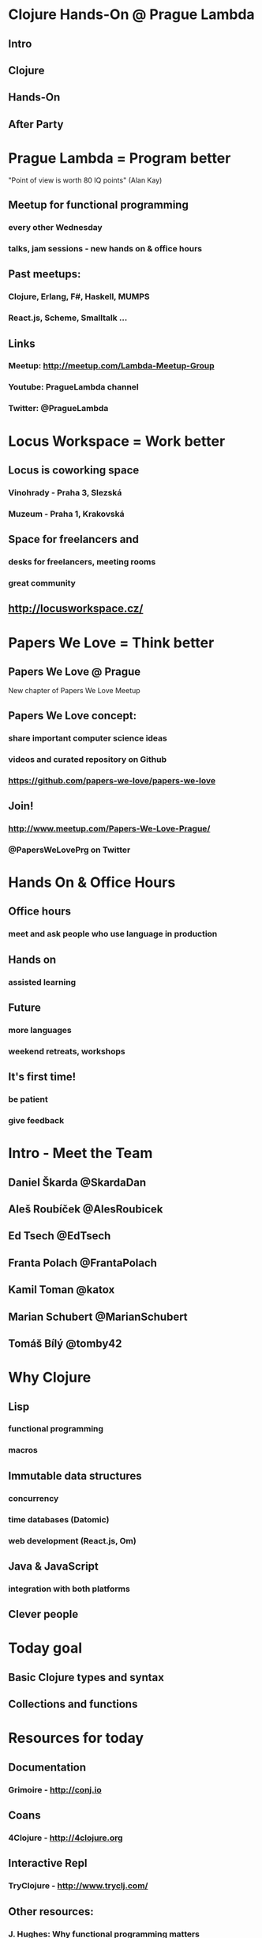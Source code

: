 * Clojure Hands-On @ Prague Lambda

** Intro

** Clojure

** Hands-On

** After Party

* Prague Lambda = Program better

"Point of view is worth 80 IQ points" (Alan Kay)

** Meetup for functional programming
*** every other Wednesday
*** talks, jam sessions - new hands on & office hours

** Past meetups:
*** Clojure, Erlang, F#, Haskell, MUMPS
*** React.js, Scheme, Smalltalk ...

** Links
*** Meetup:   http://meetup.com/Lambda-Meetup-Group
*** Youtube:  PragueLambda channel
*** Twitter:  @PragueLambda

* Locus Workspace = Work better

** Locus is coworking space 
*** Vinohrady - Praha 3, Slezská
*** Muzeum - Praha 1, Krakovská

** Space for freelancers and 
*** desks for freelancers, meeting rooms
*** great community

** http://locusworkspace.cz/

* Papers We Love = Think better

** Papers We Love @ Prague 
New chapter of Papers We Love Meetup

** Papers We Love concept:
*** share important computer science ideas
*** videos and curated repository on Github
*** https://github.com/papers-we-love/papers-we-love

** Join!
*** http://www.meetup.com/Papers-We-Love-Prague/
*** @PapersWeLovePrg on Twitter

* Hands On & Office Hours

** Office hours
*** meet and ask people who use language in production

** Hands on
*** assisted learning

** Future
*** more languages
*** weekend retreats, workshops

** It's first time!
*** be patient
*** give feedback

* Intro - Meet the Team

** Daniel Škarda        @SkardaDan

** Aleš Roubíček        @AlesRoubicek
** Ed Tsech             @EdTsech
** Franta Polach        @FrantaPolach
** Kamil Toman          @katox
** Marian Schubert      @MarianSchubert
** Tomáš Bílý           @tomby42

* Why Clojure

** Lisp 
*** functional programming
*** macros

** Immutable data structures
*** concurrency
*** time databases (Datomic)
*** web development (React.js, Om)

** Java & JavaScript
*** integration with both platforms

** Clever people

* Today goal

** Basic Clojure types and syntax

** Collections and functions

* Resources for today

** Documentation
*** Grimoire - http://conj.io

** Coans
*** 4Clojure - http://4clojure.org

** Interactive Repl
*** TryClojure - http://www.tryclj.com/

** Other resources:
*** J. Hughes: Why functional programming matters
*** G.J. Sussmann, H. Abelson: Structure and
**** Interpretation of Computer Programs

** https://github.com/lambda-prague/hands-on-clojure-1
